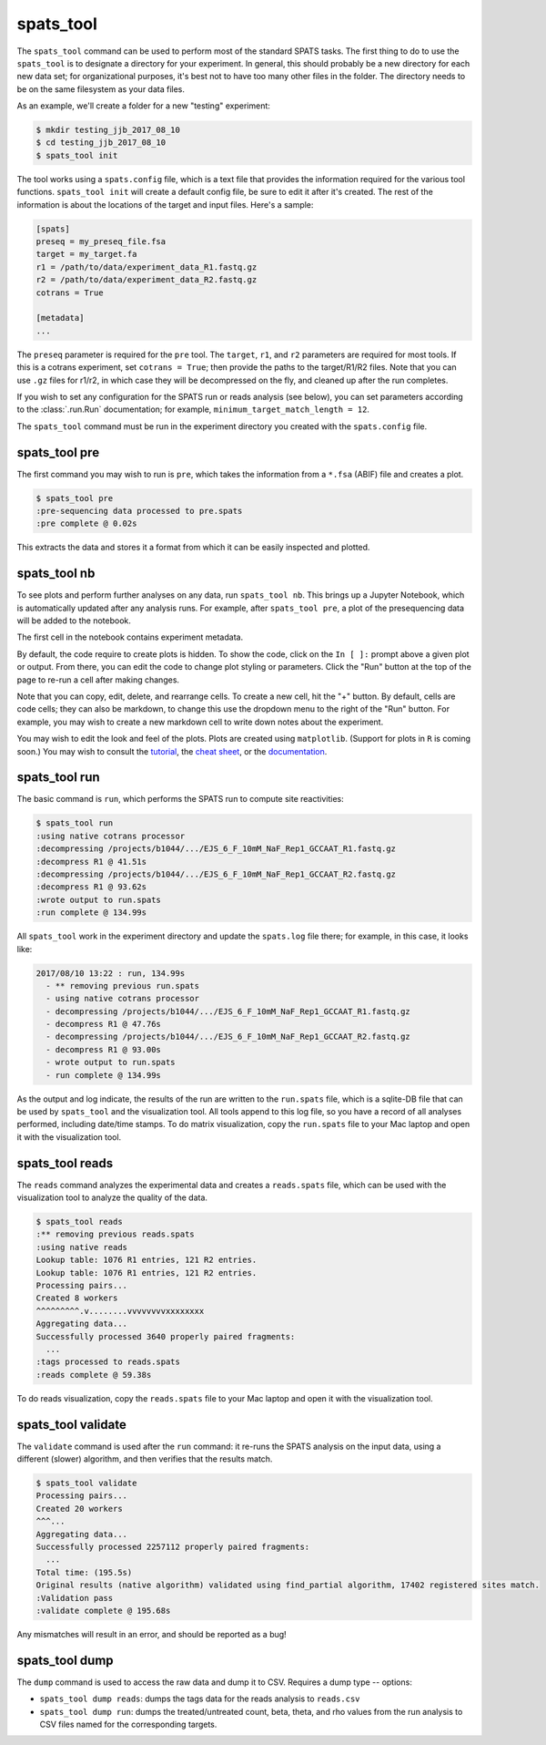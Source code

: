 

spats_tool
==========

The ``spats_tool`` command can be used to perform most of the standard
SPATS tasks. The first thing to do to use the ``spats_tool`` is to
designate a directory for your experiment. In general, this should
probably be a new directory for each new data set; for organizational
purposes, it's best not to have too many other files in the
folder. The directory needs to be on the same filesystem as your data
files.

As an example, we'll create a folder for a new "testing" experiment:

.. code-block:: bash

    $ mkdir testing_jjb_2017_08_10
    $ cd testing_jjb_2017_08_10
    $ spats_tool init

The tool works using a ``spats.config`` file, which is a text file
that provides the information required for the various tool
functions. ``spats_tool init`` will create a default config file, 
be sure to edit it after it's created. The rest of the information is
about the locations of the target and input files. Here's a sample:

.. code-block:: text

    [spats]
    preseq = my_preseq_file.fsa
    target = my_target.fa
    r1 = /path/to/data/experiment_data_R1.fastq.gz
    r2 = /path/to/data/experiment_data_R2.fastq.gz
    cotrans = True
    
    [metadata]
    ...

The ``preseq`` parameter is required for the ``pre`` tool.
The ``target``, ``r1``, and ``r2`` parameters are
required for most tools. If this is a cotrans experiment,
set ``cotrans = True``; then provide the paths to the
target/R1/R2 files. Note that you can use ``.gz`` files for r1/r2, in
which case they will be decompressed on the fly, and cleaned up after
the run completes.

If you wish to set any configuration for the SPATS run or reads
analysis (see below), you can set parameters according to the
:class:`.run.Run` documentation; for example,
``minimum_target_match_length = 12``.

The ``spats_tool`` command must be run in the experiment directory you
created with the ``spats.config`` file.


spats_tool pre
--------------

The first command you may wish to run is ``pre``, which takes the
information from a ``*.fsa`` (ABIF) file and creates a plot.

.. code-block:: bash

    $ spats_tool pre
    :pre-sequencing data processed to pre.spats
    :pre complete @ 0.02s

This extracts the data and stores it a format from which it can be
easily inspected and plotted.


spats_tool nb
-------------

To see plots and perform further analyses on any data, run
``spats_tool nb``. This brings up a Jupyter Notebook, which is
automatically updated after any analysis runs. For example, after
``spats_tool pre``, a plot of the presequencing data will be added to
the notebook.

The first cell in the notebook contains experiment metadata.

By default, the code require to create plots is hidden. To show the
code, click on the ``In [ ]:`` prompt above a given plot or
output. From there, you can edit the code to change plot styling or
parameters. Click the "Run" button at the top of the page to re-run a
cell after making changes.

Note that you can copy, edit, delete, and rearrange cells. To create a
new cell, hit the "+" button. By default, cells are code cells; they
can also be markdown, to change this use the dropdown menu to the
right of the "Run" button. For example, you may wish to create a new
markdown cell to write down notes about the experiment.

You may wish to edit the look and feel of the plots. Plots are created
using ``matplotlib``. (Support for plots in ``R`` is coming soon.) You
may wish to consult the `tutorial
<https://matplotlib.org/users/pyplot_tutorial.html>`_, the `cheat sheet
<https://s3.amazonaws.com/assets.datacamp.com/blog_assets/Python_Matplotlib_Cheat_Sheet.pdf>`_,
or the `documentation <https://matplotlib.org/contents.html>`_.


spats_tool run
--------------

The basic command is ``run``, which performs the SPATS run to compute
site reactivities:

.. code-block:: bash

    $ spats_tool run
    :using native cotrans processor
    :decompressing /projects/b1044/.../EJS_6_F_10mM_NaF_Rep1_GCCAAT_R1.fastq.gz
    :decompress R1 @ 41.51s
    :decompressing /projects/b1044/.../EJS_6_F_10mM_NaF_Rep1_GCCAAT_R2.fastq.gz
    :decompress R1 @ 93.62s
    :wrote output to run.spats
    :run complete @ 134.99s

All ``spats_tool`` work in the experiment directory and update the
``spats.log`` file there; for example, in this case, it looks like:

.. code-block:: text

 2017/08/10 13:22 : run, 134.99s
   - ** removing previous run.spats
   - using native cotrans processor
   - decompressing /projects/b1044/.../EJS_6_F_10mM_NaF_Rep1_GCCAAT_R1.fastq.gz
   - decompress R1 @ 47.76s
   - decompressing /projects/b1044/.../EJS_6_F_10mM_NaF_Rep1_GCCAAT_R2.fastq.gz
   - decompress R1 @ 93.00s
   - wrote output to run.spats
   - run complete @ 134.99s

As the output and log indicate, the results of the run are written to
the ``run.spats`` file, which is a sqlite-DB file that can be used by
``spats_tool`` and the visualization tool. All tools append to this
log file, so you have a record of all analyses performed, including
date/time stamps. To do matrix visualization, copy the ``run.spats``
file to your Mac laptop and open it with the visualization tool.


spats_tool reads
----------------

The ``reads`` command analyzes the experimental data and creates a
``reads.spats`` file, which can be used with the visualization tool to
analyze the quality of the data.

.. code-block:: bash

    $ spats_tool reads
    :** removing previous reads.spats
    :using native reads
    Lookup table: 1076 R1 entries, 121 R2 entries.
    Lookup table: 1076 R1 entries, 121 R2 entries.
    Processing pairs...
    Created 8 workers
    ^^^^^^^^^.v........vvvvvvvvxxxxxxxx
    Aggregating data...
    Successfully processed 3640 properly paired fragments:
      ...
    :tags processed to reads.spats
    :reads complete @ 59.38s

To do reads visualization, copy the ``reads.spats`` file to your Mac
laptop and open it with the visualization tool.


spats_tool validate
-------------------

The ``validate`` command is used after the ``run`` command: it re-runs
the SPATS analysis on the input data, using a different (slower)
algorithm, and then verifies that the results match.

.. code-block:: bash

    $ spats_tool validate
    Processing pairs...
    Created 20 workers
    ^^^...
    Aggregating data...
    Successfully processed 2257112 properly paired fragments:
      ...
    Total time: (195.5s)
    Original results (native algorithm) validated using find_partial algorithm, 17402 registered sites match.
    :Validation pass
    :validate complete @ 195.68s

Any mismatches will result in an error, and should be reported as a
bug!


spats_tool dump
-------------------

The ``dump`` command is used to access the raw data and dump it to
CSV. Requires a dump type -- options:

- ``spats_tool dump reads``: dumps the tags data for the reads
  analysis to ``reads.csv``

- ``spats_tool dump run``: dumps the treated/untreated count, beta,
  theta, and rho values from the run analysis to CSV files named for
  the corresponding targets.


..
   Miscellaneous
   -------------

   Other commands:

   - ``spats_tool viz``: used to launch the visualization tool UI (Mac only)

   - ``spats_tool help``: used to show usage help


